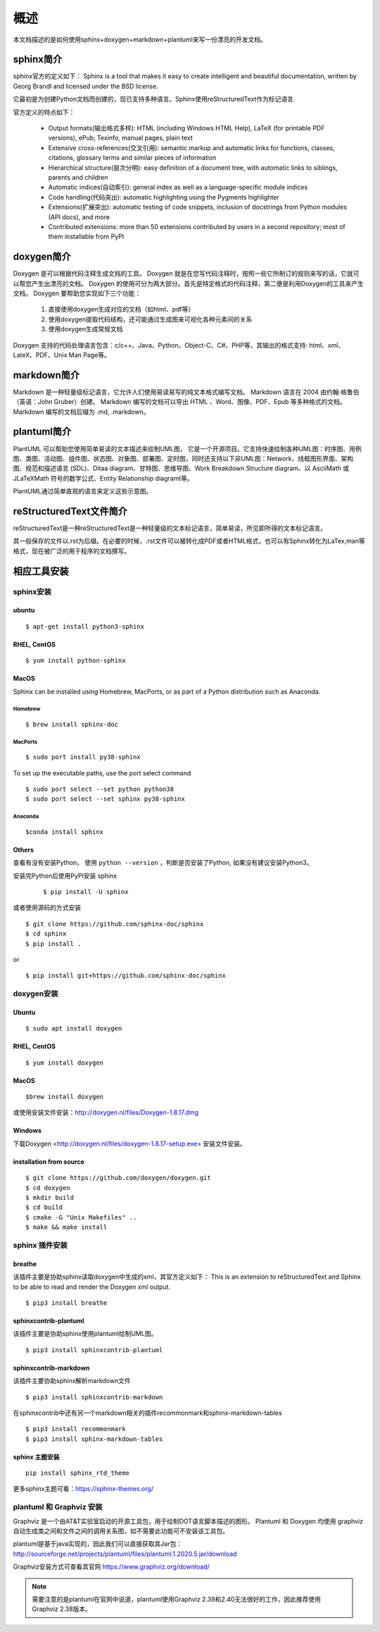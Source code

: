 概述
=======================

本文档描述的是如何使用sphinx+doxygen+markdown+plantuml来写一份漂亮的开发文档。

sphinx简介
-------------------

sphinx官方的定义如下：
Sphinx is a tool that makes it easy to create intelligent and beautiful documentation, written by Georg Brandl and licensed under the BSD license.

它最初是为创建Python文档而创建的，现已支持多种语言。Sphinx使用reStructuredText作为标记语言.

官方定义的特点如下：

    * Output formats(输出格式多样): HTML (including Windows HTML Help), LaTeX (for printable PDF versions), ePub, Texinfo, manual pages, plain text
    * Extensive cross-references(交叉引用): semantic markup and automatic links for functions, classes, citations, glossary terms and similar pieces of information
    * Hierarchical structure(层次分明): easy definition of a document tree, with automatic links to siblings, parents and children
    * Automatic indices(自动索引): general index as well as a language-specific module indices
    * Code handling(代码突出): automatic highlighting using the Pygments highlighter
    * Extensions(扩展突出): automatic testing of code snippets, inclusion of docstrings from Python modules (API docs), and more
    * Contributed extensions: more than 50 extensions contributed by users in a second repository; most of them installable from PyPI

doxygen简介
-------------------

Doxygen 是可以根据代码注释生成文档的工具。
Doxygen 就是在您写代码注释时，按照一些它所制订的规则来写的话，它就可以帮您产生出漂亮的文档。
Doxygen 的使用可分为两大部分。首先是特定格式的代码注释，第二便是利用Doxygen的工具来产生文档。
Doxygen 要帮助您实现如下三个功能：
    
    #. 直接使用doxygen生成对应的文档（如html、pdf等）
    #. 使用doxygen提取代码结构，还可能通过生成图来可视化各种元素间的关系
    #. 使用doxygen生成常规文档

Doxygen 支持的代码处理语言包含：c/c++、Java、Python、Object-C、C#、PHP等，其输出的格式支持: html、xml、LateX、PDF、Unix Man Page等。


markdown简介
--------------
Markdown 是一种轻量级标记语言，它允许人们使用易读易写的纯文本格式编写文档。
Markdown 语言在 2004 由约翰·格鲁伯（英语：John Gruber）创建。
Markdown 编写的文档可以导出 HTML 、Word、图像、PDF、Epub 等多种格式的文档。
Markdown 编写的文档后缀为 .md, .markdown。

plantuml简介
-----------------
PlantUML 可以帮助您使用简单易读的文本描述来绘制UML图， 它是一个开源项目。它支持快速绘制各种UML图：时序图、用例图、类图、活动图、组件图、状态图、对象图、部署图、定时图，同时还支持以下非UML图：Network、线框图形界面、架构图、规范和描述语言 (SDL)、Ditaa diagram、甘特图、思维导图、Work Breakdown Structure diagram、以 AsciiMath 或 JLaTeXMath 符号的数学公式、Entity Relationship diagramt等。

PlantUML通过简单直观的语言来定义这些示意图。

reStructuredText文件简介
----------------------------

reStructuredText是一种reStructuredText是一种轻量级的文本标记语言，简单易读，所见即所得的文本标记语言。

其一般保存的文件以.rst为后缀。在必要的时候，.rst文件可以被转化成PDF或者HTML格式，也可以有Sphinx转化为LaTex,man等格式，现在被广泛的用于程序的文档撰写。


相应工具安装
------------------

sphinx安装
^^^^^^^^^^^^^^

ubuntu
""""""""""
::

    $ apt-get install python3-sphinx

RHEL, CentOS
"""""""""""""""""
::
    
    $ yum install python-sphinx


MacOS
""""""""""""
Sphinx can be installed using Homebrew, MacPorts, or as part of a Python distribution such as Anaconda.

Homebrew
'''''''''''

::
    
    $ brew install sphinx-doc 

MacPorts
'''''''''

::

    $ sudo port install py38-sphinx 
    
To set up the executable paths, use the port select command

::
    
    $ sudo port select --set python python38
    $ sudo port select --set sphinx py38-sphinx

Anaconda
''''''''''

::

    $conda install sphinx


Others
""""""""""""""""

查看有没有安装Python， 使用 ``python --version`` ，判断是否安装了Python, 如果没有建议安装Python3。

安装完Python后使用PyPI安装 sphinx

    ::

        $ pip install -U sphinx

或者使用源码的方式安装

::

    $ git clone https://github.com/sphinx-doc/sphinx
    $ cd sphinx
    $ pip install .

or

::

    $ pip install git+https://github.com/sphinx-doc/sphinx



doxygen安装
^^^^^^^^^^^^^

Ubuntu 
"""""""""""""""""
::

    $ sudo apt install doxygen

RHEL, CentOS
""""""""""""""""
::

    $ yum install doxygen

MacOS
"""""""""""""""
::

    $brew install doxygen

或使用安装文件安装：http://doxygen.nl/files/Doxygen-1.8.17.dmg

Windows
"""""""""""""""
下载Doxygen <http://doxygen.nl/files/doxygen-1.8.17-setup.exe> 安装文件安装。


installation from source
"""""""""""""""""""""""""
::
    
    $ git clone https://github.com/doxygen/doxygen.git
    $ cd doxygen 
    $ mkdir build
    $ cd build
    $ cmake -G "Unix Makefiles" ..
    $ make && make install

sphinx 插件安装
^^^^^^^^^^^^^^^^^^^^^^^^^

breathe
"""""""""""""
该插件主要是协助sphinx读取doxygen中生成的xml，其官方定义如下：
This is an extension to reStructuredText and Sphinx to be able to read and render the Doxygen xml output.

::
    
    $ pip3 install breathe

sphinxcontrib-plantuml
""""""""""""""""""""""""
该插件主要是协助sphinx使用plantuml绘制UML图。

::
    
    $ pip3 install sphinxcontrib-plantuml

sphinxcontrib-markdown
"""""""""""""""""""""""""
该插件主要协助sphinx解析markdown文件

::

    $ pip3 install sphinxcontrib-markdown 


在sphinxcontrib中还有另一个markdown相关的插件recommonmark和sphinx-markdown-tables

::
    
    $ pip3 install recommonmark
    $ pip3 install sphinx-markdown-tables

sphinx 主题安装
"""""""""""""""""""""""""""
::

    pip install sphinx_rtd_theme

更多sphinx主题可看：https://sphinx-themes.org/

plantuml 和 Graphviz 安装
^^^^^^^^^^^^^^^^^^^^^^^^^^^

Graphviz 是一个由AT&T实验室启动的开源工具包，用于绘制DOT语言脚本描述的图形。
Plantuml 和 Doxygen 均使用 graphviz 自动生成类之间和文件之间的调用关系图，如不需要此功能可不安装该工具包。

plantuml是基于java实现的，因此我们可以直接获取其Jar包：http://sourceforge.net/projects/plantuml/files/plantuml.1.2020.5.jar/download

Graphviz安装方式可查看其官网 https://www.graphviz.org/download/

.. note::
    
    需要注意的是plantuml在官网中说道，plantuml使用Graphviz 2.39和2.40无法很好的工作，因此推荐使用Graphviz 2.38版本。



